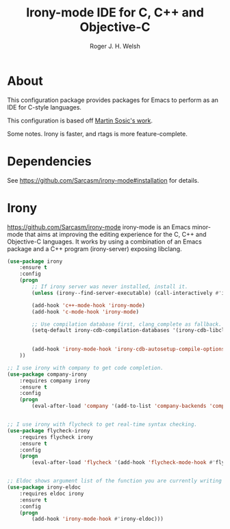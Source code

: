 #+TITLE: Irony-mode IDE for C, C++ and Objective-C
#+AUTHOR: Roger J. H. Welsh
#+EMAIL: rjhwelsh@gmail.com
* About
This configuration package provides packages for Emacs to perform as an IDE for
C-style languages.

This configuration is based off [[http://martinsosic.com/development/emacs/2017/12/09/emacs-cpp-ide.html][Martin Sosic's work]].

Some notes.
Irony is faster, and rtags is more feature-complete.
* Dependencies
See https://github.com/Sarcasm/irony-mode#installation for details.

* Irony
https://github.com/Sarcasm/irony-mode
irony-mode is an Emacs minor-mode that aims at improving the editing experience
for the C, C++ and Objective-C languages. It works by using a combination of an
Emacs package and a C++ program (irony-server) exposing libclang.

#+BEGIN_SRC emacs-lisp
	(use-package irony
		:ensure t
		:config
		(progn
			;; If irony server was never installed, install it.
			(unless (irony--find-server-executable) (call-interactively #'irony-install-server))

			(add-hook 'c++-mode-hook 'irony-mode)
			(add-hook 'c-mode-hook 'irony-mode)

			;; Use compilation database first, clang_complete as fallback.
			(setq-default irony-cdb-compilation-databases '(irony-cdb-libclang
																												irony-cdb-clang-complete))

			(add-hook 'irony-mode-hook 'irony-cdb-autosetup-compile-options)
		))
#+END_SRC

#+BEGIN_SRC emacs-lisp
		;; I use irony with company to get code completion.
		(use-package company-irony
			:requires company irony
			:ensure t
			:config
			(progn
				(eval-after-load 'company '(add-to-list 'company-backends 'company-irony))))
#+END_SRC

#+BEGIN_SRC emacs-lisp

		;; I use irony with flycheck to get real-time syntax checking.
		(use-package flycheck-irony
			:requires flycheck irony
			:ensure t
			:config
			(progn
				(eval-after-load 'flycheck '(add-hook 'flycheck-mode-hook #'flycheck-irony-setup))))
#+END_SRC

#+BEGIN_SRC emacs-lisp

		;; Eldoc shows argument list of the function you are currently writing in the echo area.
		(use-package irony-eldoc
			:requires eldoc irony
			:ensure t
			:config
			(progn
				(add-hook 'irony-mode-hook #'irony-eldoc)))

#+END_SRC


#+RESULTS:
: t
